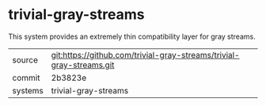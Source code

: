 * trivial-gray-streams

This system provides an extremely thin compatibility layer for gray
streams.

|---------+----------------------------------------------------------------------|
| source  | git:https://github.com/trivial-gray-streams/trivial-gray-streams.git |
| commit  | 2b3823e                                                              |
| systems | trivial-gray-streams                                                 |
|---------+----------------------------------------------------------------------|
